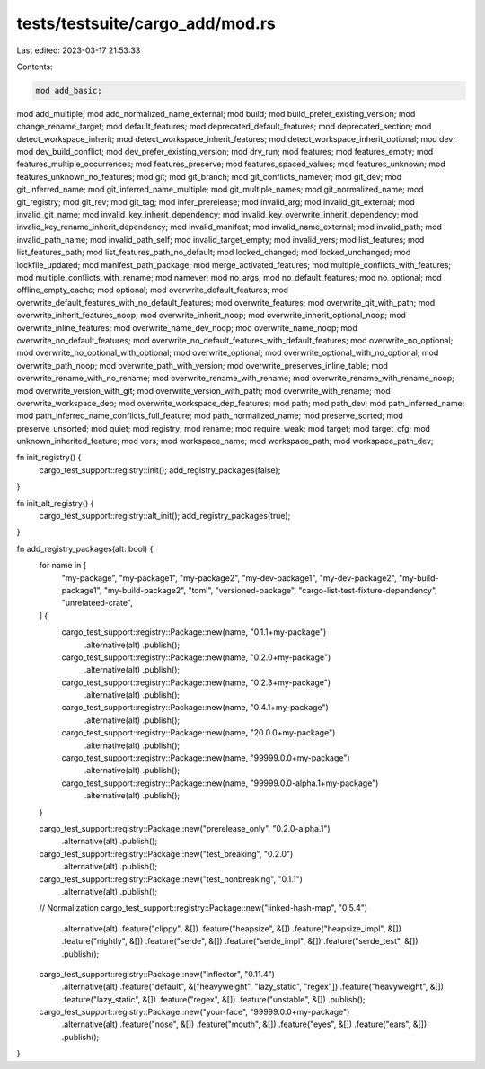 tests/testsuite/cargo_add/mod.rs
================================

Last edited: 2023-03-17 21:53:33

Contents:

.. code-block:: rs

    mod add_basic;
mod add_multiple;
mod add_normalized_name_external;
mod build;
mod build_prefer_existing_version;
mod change_rename_target;
mod default_features;
mod deprecated_default_features;
mod deprecated_section;
mod detect_workspace_inherit;
mod detect_workspace_inherit_features;
mod detect_workspace_inherit_optional;
mod dev;
mod dev_build_conflict;
mod dev_prefer_existing_version;
mod dry_run;
mod features;
mod features_empty;
mod features_multiple_occurrences;
mod features_preserve;
mod features_spaced_values;
mod features_unknown;
mod features_unknown_no_features;
mod git;
mod git_branch;
mod git_conflicts_namever;
mod git_dev;
mod git_inferred_name;
mod git_inferred_name_multiple;
mod git_multiple_names;
mod git_normalized_name;
mod git_registry;
mod git_rev;
mod git_tag;
mod infer_prerelease;
mod invalid_arg;
mod invalid_git_external;
mod invalid_git_name;
mod invalid_key_inherit_dependency;
mod invalid_key_overwrite_inherit_dependency;
mod invalid_key_rename_inherit_dependency;
mod invalid_manifest;
mod invalid_name_external;
mod invalid_path;
mod invalid_path_name;
mod invalid_path_self;
mod invalid_target_empty;
mod invalid_vers;
mod list_features;
mod list_features_path;
mod list_features_path_no_default;
mod locked_changed;
mod locked_unchanged;
mod lockfile_updated;
mod manifest_path_package;
mod merge_activated_features;
mod multiple_conflicts_with_features;
mod multiple_conflicts_with_rename;
mod namever;
mod no_args;
mod no_default_features;
mod no_optional;
mod offline_empty_cache;
mod optional;
mod overwrite_default_features;
mod overwrite_default_features_with_no_default_features;
mod overwrite_features;
mod overwrite_git_with_path;
mod overwrite_inherit_features_noop;
mod overwrite_inherit_noop;
mod overwrite_inherit_optional_noop;
mod overwrite_inline_features;
mod overwrite_name_dev_noop;
mod overwrite_name_noop;
mod overwrite_no_default_features;
mod overwrite_no_default_features_with_default_features;
mod overwrite_no_optional;
mod overwrite_no_optional_with_optional;
mod overwrite_optional;
mod overwrite_optional_with_no_optional;
mod overwrite_path_noop;
mod overwrite_path_with_version;
mod overwrite_preserves_inline_table;
mod overwrite_rename_with_no_rename;
mod overwrite_rename_with_rename;
mod overwrite_rename_with_rename_noop;
mod overwrite_version_with_git;
mod overwrite_version_with_path;
mod overwrite_with_rename;
mod overwrite_workspace_dep;
mod overwrite_workspace_dep_features;
mod path;
mod path_dev;
mod path_inferred_name;
mod path_inferred_name_conflicts_full_feature;
mod path_normalized_name;
mod preserve_sorted;
mod preserve_unsorted;
mod quiet;
mod registry;
mod rename;
mod require_weak;
mod target;
mod target_cfg;
mod unknown_inherited_feature;
mod vers;
mod workspace_name;
mod workspace_path;
mod workspace_path_dev;

fn init_registry() {
    cargo_test_support::registry::init();
    add_registry_packages(false);
}

fn init_alt_registry() {
    cargo_test_support::registry::alt_init();
    add_registry_packages(true);
}

fn add_registry_packages(alt: bool) {
    for name in [
        "my-package",
        "my-package1",
        "my-package2",
        "my-dev-package1",
        "my-dev-package2",
        "my-build-package1",
        "my-build-package2",
        "toml",
        "versioned-package",
        "cargo-list-test-fixture-dependency",
        "unrelateed-crate",
    ] {
        cargo_test_support::registry::Package::new(name, "0.1.1+my-package")
            .alternative(alt)
            .publish();
        cargo_test_support::registry::Package::new(name, "0.2.0+my-package")
            .alternative(alt)
            .publish();
        cargo_test_support::registry::Package::new(name, "0.2.3+my-package")
            .alternative(alt)
            .publish();
        cargo_test_support::registry::Package::new(name, "0.4.1+my-package")
            .alternative(alt)
            .publish();
        cargo_test_support::registry::Package::new(name, "20.0.0+my-package")
            .alternative(alt)
            .publish();
        cargo_test_support::registry::Package::new(name, "99999.0.0+my-package")
            .alternative(alt)
            .publish();
        cargo_test_support::registry::Package::new(name, "99999.0.0-alpha.1+my-package")
            .alternative(alt)
            .publish();
    }

    cargo_test_support::registry::Package::new("prerelease_only", "0.2.0-alpha.1")
        .alternative(alt)
        .publish();
    cargo_test_support::registry::Package::new("test_breaking", "0.2.0")
        .alternative(alt)
        .publish();
    cargo_test_support::registry::Package::new("test_nonbreaking", "0.1.1")
        .alternative(alt)
        .publish();

    // Normalization
    cargo_test_support::registry::Package::new("linked-hash-map", "0.5.4")
        .alternative(alt)
        .feature("clippy", &[])
        .feature("heapsize", &[])
        .feature("heapsize_impl", &[])
        .feature("nightly", &[])
        .feature("serde", &[])
        .feature("serde_impl", &[])
        .feature("serde_test", &[])
        .publish();
    cargo_test_support::registry::Package::new("inflector", "0.11.4")
        .alternative(alt)
        .feature("default", &["heavyweight", "lazy_static", "regex"])
        .feature("heavyweight", &[])
        .feature("lazy_static", &[])
        .feature("regex", &[])
        .feature("unstable", &[])
        .publish();

    cargo_test_support::registry::Package::new("your-face", "99999.0.0+my-package")
        .alternative(alt)
        .feature("nose", &[])
        .feature("mouth", &[])
        .feature("eyes", &[])
        .feature("ears", &[])
        .publish();
}


